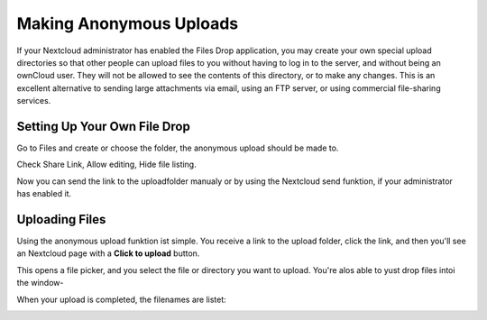 ===========================
Making Anonymous Uploads
===========================

If your Nextcloud administrator has enabled the Files Drop application, you may
create your own special upload directories so that other people can upload files
to you without having to log in to the server, and without being an ownCloud user.
They will not be allowed to see the contents of this directory, or to make any 
changes. This is an excellent alternative to sending large attachments via email,
using an FTP server, or using commercial file-sharing services.

Setting Up Your Own File Drop
-----------------------------

Go to Files and create or choose the folder, the anonymous upload should be
made to.

.. image:: ../images/anonym_click_sharing.png

Check Share Link, Allow editing, Hide file listing.
 
.. image:: ../images/anonym_hide_file_listing.png

Now you can send the link to the uploadfolder manualy or by using the
Nextcloud send funktion, if your administrator has enabled it.


Uploading Files
---------------

Using the anonymous upload funktion ist  simple. You receive a link to the upload 
folder, click the link, and then you'll see an Nextcloud page with a **Click to 
upload** button.

.. image:: ../images/anonym_upload.png
   
This opens a file picker, and you select the file or directory you want to 
upload. You're alos able to yust drop files intoi the window-
   
When your upload is completed, the filenames are listet:

.. image:: ../images/anonym_uploaded_files.png
